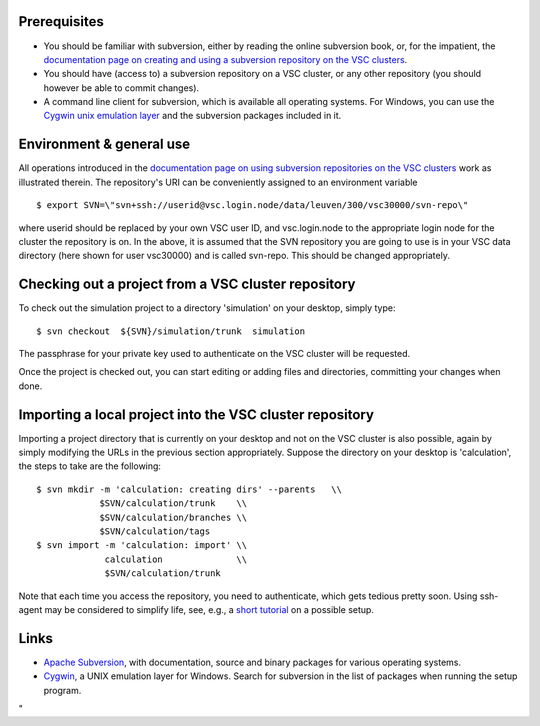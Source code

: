 Prerequisites
-------------

-  You should be familiar with subversion, either by reading the online
   subversion book, or, for the impatient, the `documentation page on
   creating and using a subversion repository on the VSC
   clusters <\%22/cluster-doc/development/subversion\%22>`__.
-  You should have (access to) a subversion repository on a VSC cluster,
   or any other repository (you should however be able to commit
   changes).
-  A command line client for subversion, which is available all
   operating systems. For Windows, you can use the `Cygwin unix
   emulation layer <\%22https://www.cygwin.com/\%22>`__ and the
   subversion packages included in it.

Environment & general use
-------------------------

All operations introduced in the `documentation page on using subversion
repositories on the VSC
clusters <\%22/cluster-doc/development/subversion\%22>`__ work as
illustrated therein. The repository's URI can be conveniently assigned
to an environment variable

::

   $ export SVN=\"svn+ssh://userid@vsc.login.node/data/leuven/300/vsc30000/svn-repo\"

where userid should be replaced by your own VSC user ID, and
vsc.login.node to the appropriate login node for the cluster the
repository is on. In the above, it is assumed that the SVN repository
you are going to use is in your VSC data directory (here shown for user
vsc30000) and is called svn-repo. This should be changed appropriately.

Checking out a project from a VSC cluster repository
----------------------------------------------------

To check out the simulation project to a directory 'simulation' on your
desktop, simply type:

::

   $ svn checkout  ${SVN}/simulation/trunk  simulation

The passphrase for your private key used to authenticate on the VSC
cluster will be requested.

Once the project is checked out, you can start editing or adding files
and directories, committing your changes when done.

Importing a local project into the VSC cluster repository
---------------------------------------------------------

Importing a project directory that is currently on your desktop and not
on the VSC cluster is also possible, again by simply modifying the URLs
in the previous section appropriately. Suppose the directory on your
desktop is 'calculation', the steps to take are the following:

::

   $ svn mkdir -m 'calculation: creating dirs' --parents   \\
               $SVN/calculation/trunk    \\
               $SVN/calculation/branches \\
               $SVN/calculation/tags
   $ svn import -m 'calculation: import' \\
                calculation              \\
                $SVN/calculation/trunk

Note that each time you access the repository, you need to authenticate,
which gets tedious pretty soon. Using ssh-agent may be considered to
simplify life, see, e.g., a `short
tutorial <\%22http://novosial.org/openssh/publickey-auth/index.html\%22>`__
on a possible setup.

Links
-----

-  `Apache Subversion <\%22https://subversion.apache.org\%22>`__, with
   documentation, source and binary packages for various operating
   systems.
-  `Cygwin <\%22https://www.cygwin.com\%22>`__, a UNIX emulation layer
   for Windows. Search for subversion in the list of packages when
   running the setup program.

"
